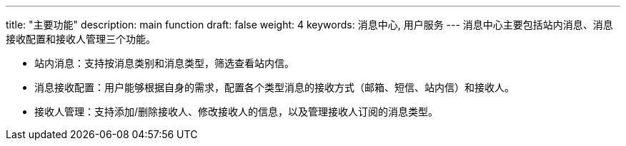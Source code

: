 ---
title: "主要功能"
description: main function
draft: false
weight: 4
keywords: 消息中心, 用户服务
---
消息中心主要包括站内消息、消息接收配置和接收人管理三个功能。

* 站内消息：支持按消息类别和消息类型，筛选查看站内信。
* 消息接收配置：用户能够根据自身的需求，配置各个类型消息的接收方式（邮箱、短信、站内信）和接收人。
* 接收人管理：支持添加/删除接收人、修改接收人的信息，以及管理接收人订阅的消息类型。
